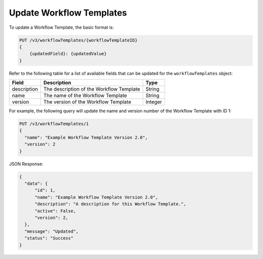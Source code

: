 Update Workflow Templates
-------------------------

To update a Workflow Template, the basic format is:

.. code::

    PUT /v3/workflowTemplates/{workflowTemplateID}
    {
        {updatedField}: {updatedValue}
    }
  

Refer to the following table for a list of available fields that can be updated for the ``workflowTemplates`` object:

+----------------+--------------------------------------------+----------+
| Field          | Description                                | Type     |
+================+============================================+==========+
| description    | The description of the Workflow Template   | String   |
+----------------+--------------------------------------------+----------+
| name           | The name of the Workflow Template          | String   |
+----------------+--------------------------------------------+----------+
| version        | The version of the Workflow Template       | Integer  |
+----------------+--------------------------------------------+----------+

For example, the following query will update the name and version number of the Workflow Template with ID 1:

.. code::

    PUT /v3/workflowTemplates/1
    {
      "name": "Example Workflow Template Version 2.0",
      "version": 2
    }

JSON Response:

.. code:: json

    {
      "data": {
          "id": 1,
          "name": "Example Workflow Template Version 2.0",
          "description": "A description for this Workflow Template.",
          "active": False,
          "version": 2,
      },
      "message": "Updated",
      "status": "Success"
    }